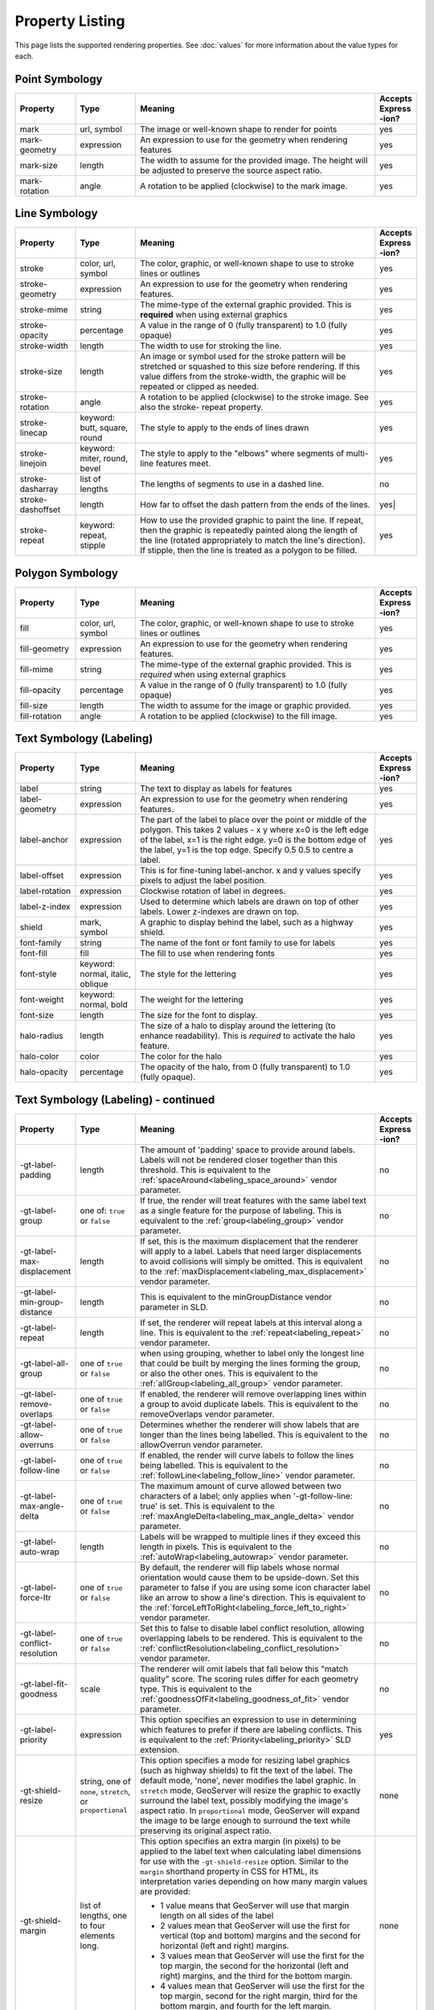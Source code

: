 .. highlight:: css

Property Listing
================

This page lists the supported rendering properties.  See :doc:`values` for more
information about the value types for each.

Point Symbology
---------------

.. list-table::
    :widths: 15 15 60 10

    - * **Property**
      * **Type**
      * **Meaning**
      * **Accepts Express -ion?**
    - * mark     
      * url, symbol
      * The image or well-known shape to render for points
      * yes
    - * mark-geometry 
      * expression
      * An expression to use for the geometry when rendering features
      * yes
    - * mark-size 
      * length   
      * The width to assume for the provided image.  The height will be
        adjusted to preserve the source aspect ratio. 
      * yes
    - * mark-rotation
      * angle 
      * A rotation to be applied (clockwise) to the mark image.
      * yes

Line Symbology
--------------

.. list-table:: 
    :widths: 15 15 60 10

    - * **Property** 
      * **Type**
      * **Meaning**
      * **Accepts Express -ion?**
    - * stroke
      * color, url, symbol
      * The color, graphic, or well-known shape to use to stroke lines or outlines
      * yes
    - * stroke-geometry
      * expression
      * An expression to use for the geometry when rendering features. 
      * yes
    - * stroke-mime      
      * string           
      * The mime-type of the external graphic provided.  This is **required**
        when using external graphics
      * yes
    - * stroke-opacity   
      * percentage       
      * A value in the range of 0 (fully transparent) to 1.0 (fully opaque)  
      * yes
    - * stroke-width     
      * length           
      * The width to use for stroking the line.
      * yes
    - * stroke-size     
      * length           
      * An image or symbol used for the stroke pattern will be stretched or
        squashed to this size before rendering.  If this value differs from the
        stroke-width, the graphic will be repeated or clipped as needed.
      * yes
    - * stroke-rotation  
      * angle            
      * A rotation to be applied (clockwise) to the stroke image. See also the
        stroke- repeat property.
      * yes
    - * stroke-linecap   
      * keyword: butt, square, round
      * The style to apply to the ends of lines drawn 
      * yes
    - * stroke-linejoin  
      * keyword: miter, round, bevel
      * The style to apply to the "elbows" where segments of multi-line features meet. 
      * yes
    - * stroke-dasharray 
      * list of lengths  
      * The lengths of segments to use in a dashed line. 
      * no
    - * stroke-dashoffset
      * length           
      * How far to offset the dash pattern from the ends of the lines.  
      * yes|
    - * stroke-repeat
      * keyword: repeat, stipple
      * How to use the provided graphic to paint the line.  If repeat, then the
        graphic is repeatedly painted along the length of the line (rotated
        appropriately to match the line's direction).  If stipple, then the line
        is treated as a polygon to be filled.
      * yes

Polygon Symbology
-----------------

.. list-table:: 
    :widths: 15 15 60 10

    - * **Property** 
      * **Type**
      * **Meaning**
      * **Accepts Express -ion?**
    - * fill         
      * color, url, symbol 
      * The color, graphic, or well-known shape to use to stroke lines or outlines 
      * yes
    - * fill-geometry
      * expression 
      * An expression to use for the geometry when rendering features. 
      * yes
    - * fill-mime    
      * string            
      * The mime-type of the external graphic provided.  This is *required*
        when using external graphics 
      * yes
    - * fill-opacity 
      * percentage        
      * A value in the range of 0 (fully transparent) to 1.0 (fully opaque) 
      * yes
    - * fill-size    
      * length            
      * The width to assume for the image or graphic provided. 
      * yes
    - * fill-rotation
      * angle             
      * A rotation to be applied (clockwise) to the fill image. 
      * yes

Text Symbology (Labeling)
-------------------------

.. list-table:: 
    :widths: 15 15 60 10

    - * **Property** 
      * **Type**
      * **Meaning**
      * **Accepts Express -ion?**
    - * label      
      * string
      * The text to display as labels for features
      * yes
    - * label-geometry
      * expression 
      * An expression to use for the geometry when rendering features. 
      * yes
    - * label-anchor
      * expression 
      * The part of the label to place over the point or middle of the polygon.
        This takes 2 values - x y where x=0 is the left edge of the label, x=1 is the right edge.
        y=0 is the bottom edge of the label, y=1 is the top edge. Specify 0.5 0.5 to centre a label.
      * yes
    - * label-offset
      * expression 
      * This is for fine-tuning label-anchor. x and y values specify pixels to adjust the label position. 
      * yes
    - * label-rotation
      * expression 
      * Clockwise rotation of label in degrees. 
      * yes
    - * label-z-index
      * expression 
      * Used to determine which labels are drawn on top of other labels. Lower z-indexes are drawn on top. 
      * yes
    - * shield
      * mark, symbol
      * A graphic to display behind the label, such as a highway shield.
      * yes
    - * font-family
      * string
      * The name of the font or font family to use for labels
      * yes
    - * font-fill
      * fill
      * The fill to use when rendering fonts
      * yes
    - * font-style 
      * keyword: normal, italic, oblique
      * The style for the lettering 
      * yes
    - * font-weight
      * keyword: normal, bold
      * The weight for the lettering 
      * yes
    - * font-size  
      * length
      * The size for the font to display. 
      * yes
    - * halo-radius  
      * length
      * The size of a halo to display around the lettering (to enhance
        readability). This is *required* to activate the halo feature. 
      * yes
    - * halo-color 
      * color 
      * The color for the halo 
      * yes
    - * halo-opacity
      * percentage
      * The opacity of the halo, from 0 (fully transparent) to 1.0 (fully opaque). 
      * yes

Text Symbology (Labeling) - continued
-------------------------------------

.. list-table:: 
    :widths: 15 15 60 10

    - * **Property** 
      * **Type**
      * **Meaning**
      * **Accepts Express -ion?**
    - * -gt-label-padding
      * length
      * The amount of 'padding' space to provide around labels.  Labels will
        not be rendered closer together than this threshold.  This is
        equivalent to the :ref:`spaceAround<labeling_space_around>` vendor parameter.
      * no
    - * -gt-label-group
      * one of: ``true`` or ``false``
      * If true, the render will treat features with the same label text as a
        single feature for the purpose of labeling.  This is equivalent to the 
        :ref:`group<labeling_group>` vendor parameter.
      * no
    - * -gt-label-max-displacement
      * length
      * If set, this is the maximum displacement that the renderer will apply
        to a label.  Labels that need larger displacements to avoid collisions
        will simply be omitted.  This is equivalent to the
        :ref:`maxDisplacement<labeling_max_displacement>` vendor parameter.
      * no
    - * -gt-label-min-group-distance
      * length
      * This is equivalent to the minGroupDistance vendor parameter in SLD.
      * no
    - * -gt-label-repeat
      * length
      * If set, the renderer will repeat labels at this interval along a line.
        This is equivalent to the :ref:`repeat<labeling_repeat>` vendor parameter.
      * no
    - * -gt-label-all-group
      * one of ``true`` or ``false``
      * when using grouping, whether to label only the longest line that could
        be built by merging the lines forming the group, or also the other
        ones.  This is equivalent to the :ref:`allGroup<labeling_all_group>`
        vendor parameter.
      * no
    - * -gt-label-remove-overlaps
      * one of ``true`` or ``false``
      * If enabled, the renderer will remove overlapping lines within a group
        to avoid duplicate labels.  This is equivalent to the
        removeOverlaps vendor parameter.
      * no
    - * -gt-label-allow-overruns
      * one of ``true`` or ``false``
      * Determines whether the renderer will show labels that are longer than
        the lines being labelled.  This is equivalent to the allowOverrun
        vendor parameter.
      * no
    - * -gt-label-follow-line
      * one of ``true`` or ``false``
      * If enabled, the render will curve labels to follow the lines being
        labelled.  This is equivalent to the
        :ref:`followLine<labeling_follow_line>` vendor parameter.
      * no
    - * -gt-label-max-angle-delta
      * one of ``true`` or ``false``
      * The maximum amount of curve allowed between two characters of a label;
        only applies when '-gt-follow-line: true' is set.  This is equivalent
        to the :ref:`maxAngleDelta<labeling_max_angle_delta>` vendor parameter.
      * no
    - * -gt-label-auto-wrap
      * length
      * Labels will be wrapped to multiple lines if they exceed this length in
        pixels.  This is equivalent to the :ref:`autoWrap<labeling_autowrap>`
        vendor parameter.
      * no
    - * -gt-label-force-ltr
      * one of ``true`` or ``false``
      * By default, the renderer will flip labels whose normal orientation
        would cause them to be upside-down. Set this parameter to false if you
        are using some icon character label like an arrow to show a line's
        direction.  This is equivalent to the
        :ref:`forceLeftToRight<labeling_force_left_to_right>` vendor parameter.
      * no
    - * -gt-label-conflict-resolution
      * one of ``true`` or ``false``
      * Set this to false to disable label conflict resolution, allowing
        overlapping labels to be rendered.  This is equivalent to the
        :ref:`conflictResolution<labeling_conflict_resolution>` vendor
        parameter.
      * no
    - * -gt-label-fit-goodness
      * scale
      * The renderer will omit labels that fall below this "match quality"
        score.  The scoring rules differ for each geometry type.  This is
        equivalent to the :ref:`goodnessOfFit<labeling_goodness_of_fit>` vendor
        parameter.
      * no
    - * -gt-label-priority
      * expression
      * This option specifies an expression to use in determining which
        features to prefer if there are labeling conflicts.  This is equivalent
        to the :ref:`Priority<labeling_priority>` SLD extension.
      * yes
    - * -gt-shield-resize
      * string, one of ``none``, ``stretch``, or ``proportional``
      * This option specifies a mode for resizing label graphics (such as
        highway shields) to fit the text of the label.  The default mode,
        'none', never modifies the label graphic. In ``stretch`` mode,
        GeoServer will resize the graphic to exactly surround the label text,
        possibly modifying the image's aspect ratio.  In ``proportional`` mode,
        GeoServer will expand the image to be large enough to surround the text
        while preserving its original aspect ratio.
      * none
    - * -gt-shield-margin
      * list of lengths, one to four elements long.
      * This option specifies an extra margin (in pixels) to be applied to the
        label text when calculating label dimensions for use with the
        ``-gt-shield-resize`` option.  Similar to the ``margin`` shorthand
        property in CSS for HTML, its interpretation varies depending on how
        many margin values are provided:

        * 1 value means that GeoServer will use that margin length on all sides
          of the label
        * 2 values mean that GeoServer will use the first for vertical (top and
          bottom) margins and the second for horizontal (left and right)
          margins.
        * 3 values mean that GeoServer will use the first for the top margin,
          the second for the horizontal (left and right) margins, and the third
          for the bottom margin.
        * 4 values mean that GeoServer will use the first for the top margin,
          second for the right margin, third for the bottom margin, and fourth
          for the left margin.

      * none

Shared
------

.. list-table:: 
    :widths: 15 15 60 10

    - * **Property** 
      * **Type**
      * **Meaning**
      * **Accepts Express -ion?**
    - * geometry
      * expression 
      * An expression to use for the geometry when rendering features. This
        provides a geometry for all types of symbology, but can be overridden
        by the symbol-specific geometry properties. 
      * yes

Symbol Properties
-----------------

These properties are applied only when styling built-in symbols.  See
:doc:`/community/css/styled-marks` for details.

.. list-table::
    :widths: 15 15 60 10

    - * **Property** 
      * **Type**
      * **Meaning**
      * **Accepts Express -ion?**
    - * size
      * length
      * The size at which to render the symbol. 
      * yes
    - * rotation
      * angle
      * An angle through which to rotate the symbol. 
      * yes
